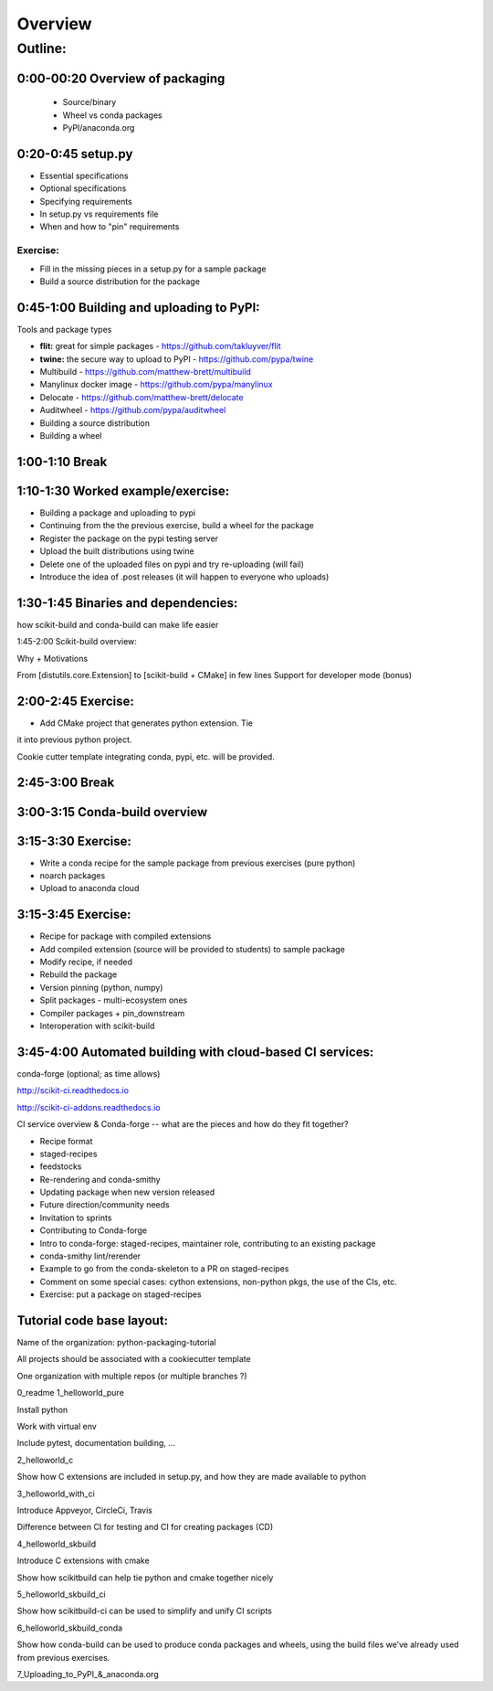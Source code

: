 ********
Overview
********

Outline:
========


0:00-00:20 Overview of packaging
--------------------------------

 * Source/binary
 * Wheel vs conda packages
 * PyPI/anaconda.org

0:20-0:45 setup.py
------------------

* Essential specifications
* Optional specifications
* Specifying requirements
* In setup.py vs requirements file
* When and how to "pin" requirements

Exercise:
.........

* Fill in the missing pieces in a setup.py for a sample package
* Build a source distribution for the package

0:45-1:00 Building and uploading to PyPI:
-----------------------------------------

Tools and package types

* **flit:** great for simple packages - https://github.com/takluyver/flit
* **twine:** the secure way to upload to PyPI - https://github.com/pypa/twine
* Multibuild - https://github.com/matthew-brett/multibuild
* Manylinux docker image - https://github.com/pypa/manylinux
* Delocate - https://github.com/matthew-brett/delocate
* Auditwheel - https://github.com/pypa/auditwheel

* Building a source distribution
* Building a wheel


1:00-1:10 Break
---------------

1:10-1:30 Worked example/exercise:
----------------------------------

* Building a package and uploading to pypi
* Continuing from the the previous exercise, build a wheel for the package
* Register the package on the pypi testing server
* Upload the built distributions using twine
* Delete one of the uploaded files on pypi and try re-uploading (will fail)
* Introduce the idea of .post releases (it will happen to everyone who uploads)

1:30-1:45 Binaries and dependencies:
------------------------------------

how scikit-build and conda-build can make life easier

1:45-2:00 Scikit-build overview:

Why + Motivations

From [distutils.core.Extension] to [scikit-build + CMake] in few lines
Support for developer mode (bonus)

2:00-2:45 Exercise:
-------------------

* Add CMake project that generates python extension.  Tie
it into previous python project.

Cookie cutter template integrating conda, pypi, etc. will be provided.

2:45-3:00 Break
---------------

3:00-3:15 Conda-build overview
------------------------------

3:15-3:30 Exercise:
-------------------

* Write a conda recipe for the sample package from previous exercises (pure python)
* noarch packages
* Upload to anaconda cloud

3:15-3:45 Exercise:
-------------------

* Recipe for package with compiled extensions
* Add compiled extension (source will be provided to students) to sample package
* Modify recipe, if needed
* Rebuild the package
* Version pinning (python, numpy)
* Split packages - multi-ecosystem ones
* Compiler packages + pin_downstream
* Interoperation with scikit-build

3:45-4:00 Automated building with cloud-based CI services:
----------------------------------------------------------

conda-forge (optional; as time allows)

http://scikit-ci.readthedocs.io

http://scikit-ci-addons.readthedocs.io

CI service overview & Conda-forge -- what are the pieces and how do they fit together?

* Recipe format
* staged-recipes
* feedstocks
* Re-rendering and conda-smithy
* Updating package when new version released
* Future direction/community needs
* Invitation to sprints
* Contributing to Conda-forge
* Intro to conda-forge: staged-recipes, maintainer role, contributing to an existing package
* conda-smithy lint/rerender
* Example to go from the conda-skeleton to a PR on staged-recipes
* Comment on some special cases: cython extensions,  non-python pkgs, the use of the CIs, etc.
* Exercise: put a package on staged-recipes


Tutorial code base layout:
--------------------------

Name of the organization: python-packaging-tutorial

All projects should be associated with a cookiecutter template

One organization with multiple repos (or multiple branches ?)

0_readme
1_helloworld_pure

Install python

Work with virtual env

Include pytest, documentation building, …

2_helloworld_c

Show how C extensions are included in setup.py, and how they are made available to python

3_helloworld_with_ci

Introduce Appveyor, CircleCi, Travis

Difference between CI for testing and CI for creating packages (CD)

4_helloworld_skbuild

Introduce C extensions with cmake

Show how scikitbuild can help tie python and cmake together nicely

5_helloworld_skbuild_ci

Show how scikitbuild-ci can be used to simplify and unify CI scripts

6_helloworld_skbuild_conda

Show how conda-build can be used to produce conda packages and wheels, using the build files we’ve already used from previous exercises.

7_Uploading_to_PyPI_&_anaconda.org
